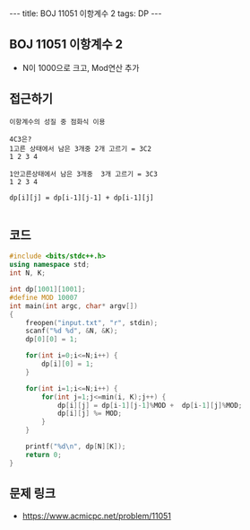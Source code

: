 #+HTML: ---
#+HTML: title: BOJ 11051 이항계수 2
#+HTML: tags: DP
#+HTML: ---
#+OPTIONS: ^:nil

** BOJ 11051 이항계수 2
- N이 1000으로 크고, Mod연산 추가

** 접근하기
#+BEGIN_EXAMPLE
이항계수의 성질 중 점화식 이용

4C3은? 
1고른 상태에서 남은 3개중 2개 고르기 = 3C2
1 2 3 4     

1안고른상태에서 남은 3개중  3개 고르기 = 3C3
1 2 3 4

dp[i][j] = dp[i-1][j-1] + dp[i-1][j]

#+END_EXAMPLE

** 코드
#+BEGIN_SRC cpp
#include <bits/stdc++.h>
using namespace std;
int N, K;

int dp[1001][1001];
#define MOD 10007
int main(int argc, char* argv[])
{
    freopen("input.txt", "r", stdin);
    scanf("%d %d", &N, &K);
    dp[0][0] = 1;

    for(int i=0;i<=N;i++) {
        dp[i][0] = 1;
    }

    for(int i=1;i<=N;i++) {
        for(int j=1;j<=min(i, K);j++) {
            dp[i][j] = dp[i-1][j-1]%MOD +  dp[i-1][j]%MOD;
            dp[i][j] %= MOD;
        }
    }

    printf("%d\n", dp[N][K]);
    return 0;
}
#+END_SRC

** 문제 링크
- https://www.acmicpc.net/problem/11051
